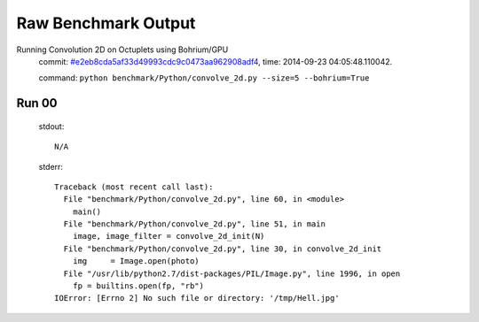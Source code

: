 
Raw Benchmark Output
====================

Running Convolution 2D on Octuplets using Bohrium/GPU
    commit: `#e2eb8cda5af33d49993cdc9c0473aa962908adf4 <https://bitbucket.org/bohrium/bohrium/commits/e2eb8cda5af33d49993cdc9c0473aa962908adf4>`_,
    time: 2014-09-23 04:05:48.110042.

    command: ``python benchmark/Python/convolve_2d.py --size=5 --bohrium=True``

Run 00
~~~~~~
    stdout::

        N/A

    stderr::

        Traceback (most recent call last):
          File "benchmark/Python/convolve_2d.py", line 60, in <module>
            main()
          File "benchmark/Python/convolve_2d.py", line 51, in main
            image, image_filter = convolve_2d_init(N)
          File "benchmark/Python/convolve_2d.py", line 30, in convolve_2d_init
            img     = Image.open(photo)
          File "/usr/lib/python2.7/dist-packages/PIL/Image.py", line 1996, in open
            fp = builtins.open(fp, "rb")
        IOError: [Errno 2] No such file or directory: '/tmp/Hell.jpg'
        



